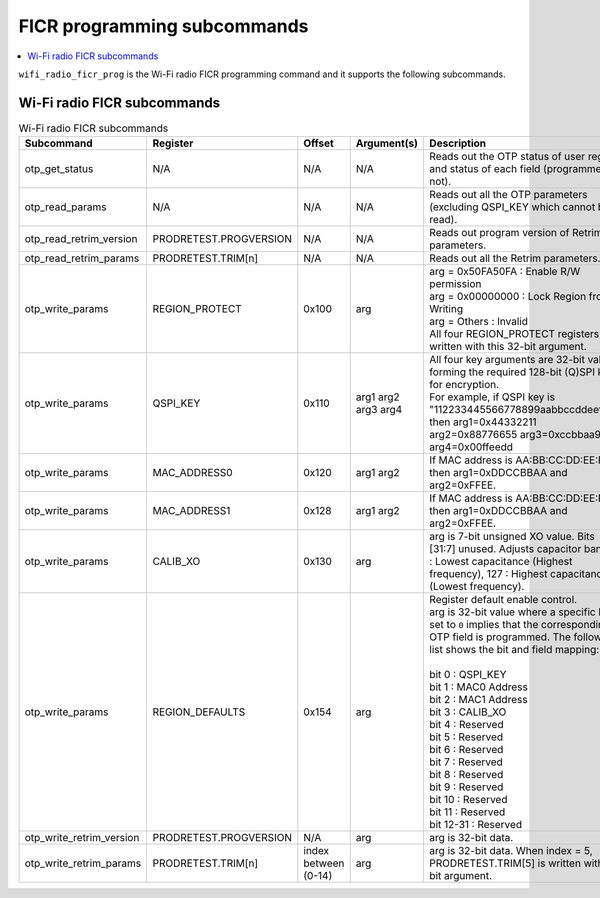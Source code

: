 .. _wifi_ficr_prog:

FICR programming subcommands
############################

.. contents::
   :local:
   :depth: 2

``wifi_radio_ficr_prog`` is the Wi-Fi radio FICR programming command and it supports the following subcommands.

.. _wifi_radio_ficr_prog_subcmds:

Wi-Fi radio FICR subcommands
****************************

.. list-table:: Wi-Fi radio FICR subcommands
   :widths: 15 15 10 30 70
   :header-rows: 1

   * - Subcommand
     - Register
     - Offset
     - Argument(s)
     - Description
   * - otp_get_status
     - N/A
     - N/A
     - N/A
     - Reads out the OTP status of user region and status of each field (programmed or not).
   * - otp_read_params
     - N/A
     - N/A
     - N/A
     - Reads out all the OTP parameters (excluding QSPI_KEY which cannot be read).
   * - otp_read_retrim_version
     - PRODRETEST.PROGVERSION
     - N/A
     - N/A
     - Reads out program version of Retrim parameters.
   * - otp_read_retrim_params
     - PRODRETEST.TRIM[n]
     - N/A
     - N/A
     - Reads out all the Retrim parameters.
   * - otp_write_params
     - REGION_PROTECT
     - 0x100
     - arg
     - | arg = 0x50FA50FA : Enable R/W permission
       | arg = 0x00000000 : Lock Region from Writing
       | arg = Others : Invalid
       | All four REGION_PROTECT registers are written with this 32-bit argument.
   * - otp_write_params
     - QSPI_KEY
     - 0x110
     - arg1 arg2 arg3 arg4
     - | All four key arguments are 32-bit values forming the required 128-bit (Q)SPI key for encryption.
       | For example, if QSPI key is "112233445566778899aabbccddeeff00" then arg1=0x44332211 arg2=0x88776655 arg3=0xccbbaa99 arg4=0x00ffeedd
   * - otp_write_params
     - MAC_ADDRESS0
     - 0x120
     - arg1 arg2
     - If MAC address is AA:BB:CC:DD:EE:FF, then arg1=0xDDCCBBAA and arg2=0xFFEE.
   * - otp_write_params
     - MAC_ADDRESS1
     - 0x128
     - arg1 arg2
     - If MAC address is AA:BB:CC:DD:EE:FF, then arg1=0xDDCCBBAA and arg2=0xFFEE.
   * - otp_write_params
     - CALIB_XO
     - 0x130
     - arg
     - arg is 7-bit unsigned XO value. Bits [31:7] unused. Adjusts capacitor bank, 0 : Lowest capacitance (Highest frequency), 127 : Highest capacitance (Lowest frequency).
   * - otp_write_params
     - REGION_DEFAULTS
     - 0x154
     - arg
     - | Register default enable control.
       | arg is 32-bit value where a specific bit is set to ``0`` implies that the corresponding OTP field is programmed. The following list shows the bit and field mapping:
       |
       | bit 0  : QSPI_KEY
       | bit 1  : MAC0 Address
       | bit 2  : MAC1 Address
       | bit 3  : CALIB_XO
       | bit 4  : Reserved
       | bit 5  : Reserved
       | bit 6  : Reserved
       | bit 7  : Reserved
       | bit 8  : Reserved
       | bit 9  : Reserved
       | bit 10 : Reserved
       | bit 11 : Reserved
       | bit 12-31 : Reserved
   * - otp_write_retrim_version
     - PRODRETEST.PROGVERSION
     - N/A
     - arg
     - arg is 32-bit data.
   * - otp_write_retrim_params
     - PRODRETEST.TRIM[n]
     - index between (0-14)
     - arg
     - arg is 32-bit data. When index = 5, PRODRETEST.TRIM[5] is written with 32-bit argument.
